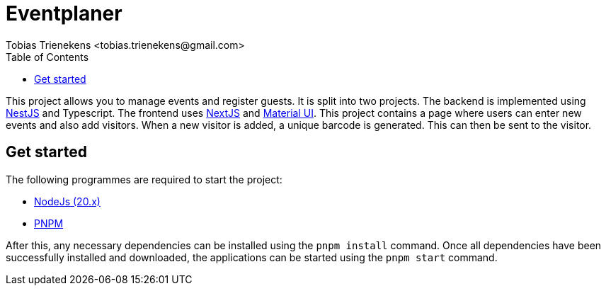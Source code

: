 = Eventplaner
:author: Tobias Trienekens <tobias.trienekens@gmail.com>
:docdate: date (ISO)
:toc: auto
:sectanchors:

This project allows you to manage events and register guests. It is split into two projects. The backend is implemented using https://nestjs.com/[NestJS] and Typescript. The frontend uses https://nextjs.org/[NextJS] and https://mui.com/[Material UI]. This project contains a page where users can enter new events and also add visitors. When a new visitor is added, a unique barcode is generated. This can then be sent to the visitor.

== Get started

The following programmes are required to start the project:

* https://nodejs.org/en[NodeJs (20.x)]
* https://pnpm.io/[PNPM]

After this, any necessary dependencies can be installed using the `pnpm install` command. Once all dependencies have been successfully installed and downloaded, the applications can be started using the `pnpm start` command.